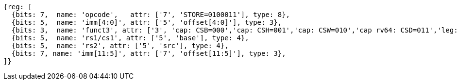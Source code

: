 //## 2.6 Load and Store Instructions

[wavedrom, ,svg]
....
{reg: [
  {bits: 7,  name: 'opcode',   attr: ['7', 'STORE=0100011'], type: 8},
  {bits: 5,  name: 'imm[4:0]', attr: ['5', 'offset[4:0]'], type: 3},
  {bits: 3,  name: 'funct3', attr: ['3', 'cap: CSB=000','cap: CSH=001','cap: CSW=010','cap rv64: CSD=011','leg: SB=000','leg: SH=001','leg: SW=010','leg rv64: SD=011'], type: 8},
  {bits: 5,  name: 'rs1/cs1', attr: ['5', 'base'], type: 4},
  {bits: 5,  name: 'rs2', attr: ['5', 'src'], type: 4},
  {bits: 7, name: 'imm[11:5]', attr: ['7', 'offset[11:5]'], type: 3},
]}
....
